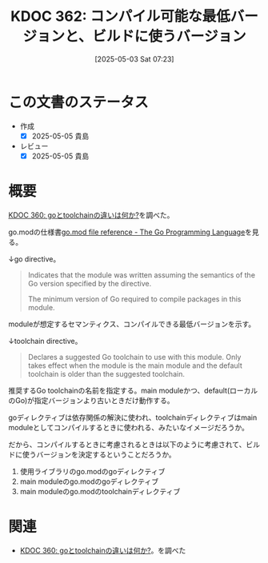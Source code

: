 :properties:
:ID: 20250503T072340
:mtime:    20250505140244
:ctime:    20250503072341
:end:
#+title:      KDOC 362: コンパイル可能な最低バージョンと、ビルドに使うバージョン
#+date:       [2025-05-03 Sat 07:23]
#+filetags:   :permanent:
#+identifier: 20250503T072340

* この文書のステータス
- 作成
  - [X] 2025-05-05 貴島
- レビュー
  - [X] 2025-05-05 貴島

* 概要

[[id:20250502T001229][KDOC 360: goとtoolchainの違いは何か?]]を調べた。

go.modの仕様書[[https://go.dev/doc/modules/gomod-ref][go.mod file reference - The Go Programming Language]]を見る。

↓go directive。

#+begin_quote
Indicates that the module was written assuming the semantics of the Go version specified by the directive.

The minimum version of Go required to compile packages in this module.
#+end_quote

moduleが想定するセマンティクス、コンパイルできる最低バージョンを示す。

↓toolchain directive。

#+begin_quote
Declares a suggested Go toolchain to use with this module. Only takes effect when the module is the main module and the default toolchain is older than the suggested toolchain.
#+end_quote

推奨するGo toolchainの名前を指定する。main moduleかつ、default(ローカルのGo)が指定バージョンより古いときだけ動作する。

goディレクティブは依存関係の解決に使われ、toolchainディレクティブはmain moduleとしてコンパイルするときに使われる、みたいなイメージだろうか。

だから、コンパイルするときに考慮されるときは以下のように考慮されて、ビルドに使うバージョンを決定するということだろうか。

1. 使用ライブラリのgo.modのgoディレクティブ
2. main moduleのgo.modのgoディレクティブ
3. main moduleのgo.modのtoolchainディレクティブ

* 関連

- [[id:20250502T001229][KDOC 360: goとtoolchainの違いは何か?]]。を調べた
